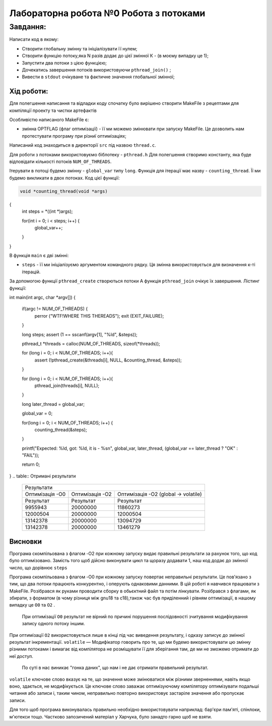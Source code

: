 =================================================
**Лабораторна робота №0 Робота з потоками**
=================================================


**Завдання:**
~~~~~~~~~~~~~
Написати код в якому:

* Створити глобальну змінну та ініціалізувати її нулем;
* Створити функцію потоку,яка N разів додає до цієї змінної К - (в моєму випадку це 1);
* Запустити два потоки з цією функцією;
* Дочекатись завершення потоків використовуючи ``pthread_join()`` ;
* Вивести в ``stdout`` очікуване та фактичне значення глобальної змінної;

**Хід роботи:**
---------------
Для полегшення написання та відладки коду спочатку було вирішено створити MakeFile з рецептами для компіляції проекту та чистки артефактів

Особливістю написаного MakeFile є:

* змінна OPTFLAG (флаг оптимізації) - її ми можемо змінювати при запуску MakeFile. Це дозволить нам протестувати програму при різниї оптимізаціях;


Написаний код знаходиться в директорії ``src`` під назвою ``thread.c``.

Для роботи з потоками використовуємо біблотеку - ``pthread.h``
Для полегшення створимо константу, яка буде відповідати кількості потоків ``NUM_OF_THREADS``.

Ітерувати в потоці будемо змінну - ``global_var`` типу ``long``. Функція для ітерації має назву - ``counting_thread``. Її ми будемо викликати в 
двох потоках. Код цієї функції:

.. code-block:: C

  void *counting_thread(void *args)
{
	int steps = *((int *)args); 
	
	for(int i = 0; i < steps; i++) {
		global_var++;	
	} 
}

В функція ``main`` є дві змінні:

* ``steps`` - її ми ініціалізуємо аргументом командного рядку. Ця змінна використовується для визначення к-ті ітерацій.

За допомогою функції ``pthread_create`` створються потоки
А функція ``pthread_join`` очікує їх завершення. Лістинг функції:

.. code-block:: C

int main(int argc, char *argv[])
{
	if(argc != NUM_OF_THREADS) {
		perror ("WTF!WHERE THIS THEREADS");		
	    	exit (EXIT_FAILURE);
	}
	
	long steps;
	assert (1 == sscanf(argv[1], "%ld", &steps));
	
	pthread_t *threads = calloc(NUM_OF_THREADS, sizeof(*threads));
	
	for (long i = 0; i < NUM_OF_THREADS; i++){
		assert (!pthread_create(&threads[i], NULL, &counting_thread, &steps));
	}
	
	for (long i = 0; i < NUM_OF_THREADS; i++){
		pthread_join(threads[i], NULL);
	}
	
	long later_thread = global_var;
	
	global_var = 0;			
	
	for(long i = 0; i < NUM_OF_THREADS; i++) {
		counting_thread(&steps);
	}
	
	printf("Expected: %ld, got: %ld, it is - %s\n", global_var, later_thread, (global_var == later_thread ? "OK" : "FAIL"));
	
	return 0;
}
.. table:: Отримані результати

   +----------------------------------------------------------------------------------------------------+
   |                                      Результати                                                    |
   +------------------------+--------------------------+------------------------------------------------+
   | Оптимізація -О0        | Оптимізація -О2          | Оптимізація -О2 (global -> volatile)           |
   +------------------------+--------------------------+------------------------------------------------+
   | Результат              | Результат                | Результат                                      |
   +------------------------+--------------------------+------------------------------------------------+
   | 9955943                | 20000000                 | 11860273                                       |
   +------------------------+--------------------------+------------------------------------------------+
   | 12000504               | 20000000                 | 12000504                                       |
   +------------------------+--------------------------+------------------------------------------------+
   | 13142378               | 20000000                 | 13094729                                       |
   +------------------------+--------------------------+------------------------------------------------+
   | 13142378               | 20000000                 | 13461279                                       |
   +------------------------+--------------------------+------------------------------------------------+
   


Висновки
--------

Програма скомпільована з флагом -O2 при кожному запуску видає правильні результати за рахунок того, що код було оптимізовано. Замість того щоб
дійсно виконувати цикл та щоразу додавати 1, наш код додає до змінної число, що дорівнює ``steps``

Програма скомпільована з флагом -O0 при кожному запуску повертає неправильні результати. Це пов'язано з тим, що два потоки працюють конкурентно,
і оперують однаковими данними. 
В цій роботі я навчився працювати з MakeFile. Розібрався як руками проводити сборку в обьєктний файл та потім лінкувати.
Розібрався з флагами, як збирати, з форматом (в чому різниця між gnu18 та c18),також час був приділенний і рівням оптимізації, в нашому випадку це  ``O0`` та ``O2`` .
 При оптимізації ``O0`` результат не вірний по причині  порушення послідовності зчитування модифікування запису одного потоку іншим.
При оптимізації ``O2`` використовується лише в кінці під час виведення результату, і одказу записує до змінної результат інкрементації.
``volatile`` —  Модифікатор говорить про те, що ми будемо використовувати цю змінну різними потоками і вимагає від компілятора не розміщувати її для зберігання там, де ми не зможемо отримати до неї доступ.
 По суті в нас виникає "гонка даних", що нам і не дає отримати правильний результат.
``volatile``  ключове слово вказує на те, що значення може змінюватися між різними зверненнями, навіть якщо воно, здається, не модифікується. Це ключове слово 
заважає оптимізуючому компілятору оптимізувати подальші читання або записи і, таким чином, неправильно повторно використовує застаріле значення або пропускає записи.


Для того щоб програма виконувалась правильно необхідно використовувати наприклад: бар'єри пам'яті, спінлоки, м'ютекси тощо.
Частково запозичений матеріал у Харчука, було занадто гарно щоб не взяти.
